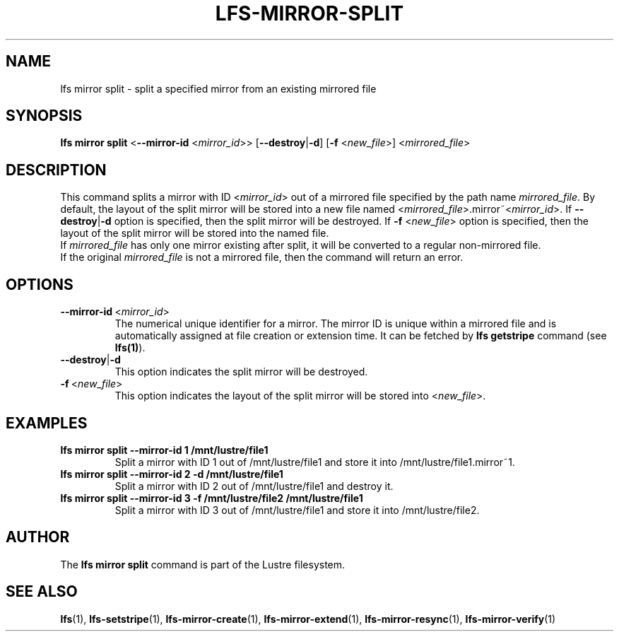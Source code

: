 .TH LFS-MIRROR-SPLIT 1 2017-07-25 "Lustre" "Lustre Utilities"
.SH NAME
lfs mirror split \- split a specified mirror from an existing mirrored file
.SH SYNOPSIS
.B lfs mirror split
<\fB\-\-mirror\-id\fR <\fImirror_id\fR>>
[\fB\-\-destroy\fR|\fB\-d\fR]
[\fB\-f\fR <\fInew_file\fR>]
<\fImirrored_file\fR>
.SH DESCRIPTION
This command splits a mirror with ID <\fImirror_id\fR> out of a mirrored
file specified by the path name \fImirrored_file\fR. By default, the layout of
the split mirror will be stored into a new file named
<\fImirrored_file\fR>.mirror~<\fImirror_id\fR>. If \fB\-\-destroy\fR|\fB\-d\fR
option is specified, then the split mirror will be destroyed.
If \fB\-f\fR <\fInew_file\fR> option is specified, then the layout of the split
mirror will be stored into the named file.
.br
If \fImirrored_file\fR has only one mirror existing after split, it will be
converted to a regular non-mirrored file.
.br
If the original \fImirrored_file\fR is not a mirrored file, then the command
will return an error.
.SH OPTIONS
.TP
.BR \-\-mirror\-id\fR\ <\fImirror_id\fR>
The numerical unique identifier for a mirror. The mirror ID is unique within a
mirrored file and is automatically assigned at file creation or extension time.
It can be fetched by \fBlfs getstripe\fR command (see \fBlfs(1)\fR).
.TP
.BR \-\-destroy\fR|\fB\-d\fR
This option indicates the split mirror will be destroyed.
.TP
.BR \-f\fR\ <\fInew_file\fR>
This option indicates the layout of the split mirror will be stored into
<\fInew_file\fR>.
.SH EXAMPLES
.TP
.B lfs mirror split --mirror-id 1 /mnt/lustre/file1
Split a mirror with ID 1 out of /mnt/lustre/file1 and store it into
/mnt/lustre/file1.mirror~1.
.TP
.B lfs mirror split --mirror-id 2 -d /mnt/lustre/file1
Split a mirror with ID 2 out of /mnt/lustre/file1 and destroy it.
.TP
.B lfs mirror split --mirror-id 3 -f /mnt/lustre/file2 /mnt/lustre/file1
Split a mirror with ID 3 out of /mnt/lustre/file1 and store it into
/mnt/lustre/file2.
.SH AUTHOR
The \fBlfs mirror split\fR command is part of the Lustre filesystem.
.SH SEE ALSO
.BR lfs (1),
.BR lfs-setstripe (1),
.BR lfs-mirror-create (1),
.BR lfs-mirror-extend (1),
.BR lfs-mirror-resync (1),
.BR lfs-mirror-verify (1)
